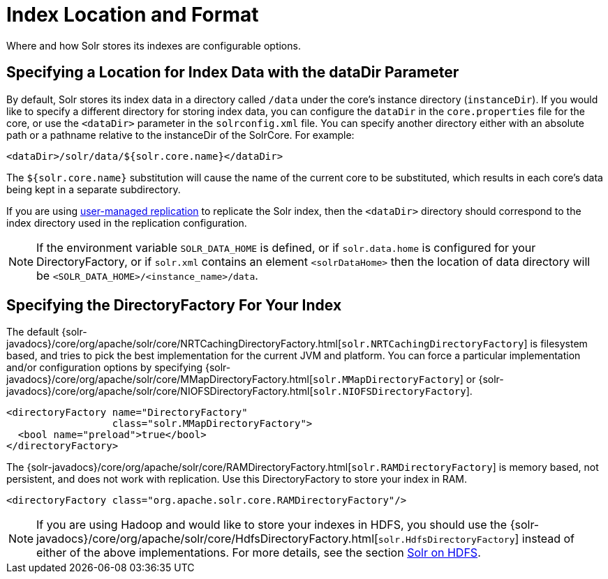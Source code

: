 = Index Location and Format
// Licensed to the Apache Software Foundation (ASF) under one
// or more contributor license agreements.  See the NOTICE file
// distributed with this work for additional information
// regarding copyright ownership.  The ASF licenses this file
// to you under the Apache License, Version 2.0 (the
// "License"); you may not use this file except in compliance
// with the License.  You may obtain a copy of the License at
//
//   http://www.apache.org/licenses/LICENSE-2.0
//
// Unless required by applicable law or agreed to in writing,
// software distributed under the License is distributed on an
// "AS IS" BASIS, WITHOUT WARRANTIES OR CONDITIONS OF ANY
// KIND, either express or implied.  See the License for the
// specific language governing permissions and limitations
// under the License.

Where and how Solr stores its indexes are configurable options.

== Specifying a Location for Index Data with the dataDir Parameter

By default, Solr stores its index data in a directory called `/data` under the core's instance directory (`instanceDir`). If you would like to specify a different directory for storing index data, you can configure the `dataDir` in the `core.properties` file for the core, or use the `<dataDir>` parameter in the `solrconfig.xml` file. You can specify another directory either with an absolute path or a pathname relative to the instanceDir of the SolrCore. For example:

[source,xml]
----
<dataDir>/solr/data/${solr.core.name}</dataDir>
----

The `${solr.core.name}` substitution will cause the name of the current core to be substituted, which results in each core's data being kept in a separate subdirectory.

If you are using <<user-managed-index-replication#,user-managed replication>> to replicate the Solr index, then the `<dataDir>` directory should correspond to the index directory used in the replication configuration.

NOTE: If the environment variable `SOLR_DATA_HOME` is defined, or if `solr.data.home` is configured for your DirectoryFactory, or if `solr.xml` contains an
element `<solrDataHome>` then the location of data directory will be `<SOLR_DATA_HOME>/<instance_name>/data`.

== Specifying the DirectoryFactory For Your Index

The default {solr-javadocs}/core/org/apache/solr/core/NRTCachingDirectoryFactory.html[`solr.NRTCachingDirectoryFactory`] is filesystem based, and tries to pick the best implementation for the current JVM and platform. You can force a particular implementation and/or configuration options by specifying {solr-javadocs}/core/org/apache/solr/core/MMapDirectoryFactory.html[`solr.MMapDirectoryFactory`] or {solr-javadocs}/core/org/apache/solr/core/NIOFSDirectoryFactory.html[`solr.NIOFSDirectoryFactory`].

[source,xml]
----
<directoryFactory name="DirectoryFactory"
                  class="solr.MMapDirectoryFactory">
  <bool name="preload">true</bool>
</directoryFactory>
----

The {solr-javadocs}/core/org/apache/solr/core/RAMDirectoryFactory.html[`solr.RAMDirectoryFactory`] is memory based, not persistent, and does not work with replication. Use this DirectoryFactory to store your index in RAM.

[source,xml]
----
<directoryFactory class="org.apache.solr.core.RAMDirectoryFactory"/>
----

[NOTE]
====
If you are using Hadoop and would like to store your indexes in HDFS, you should use the {solr-javadocs}/core/org/apache/solr/core/HdfsDirectoryFactory.html[`solr.HdfsDirectoryFactory`] instead of either of the above implementations. For more details, see the section <<solr-on-hdfs.adoc#,Solr on HDFS>>.
====
